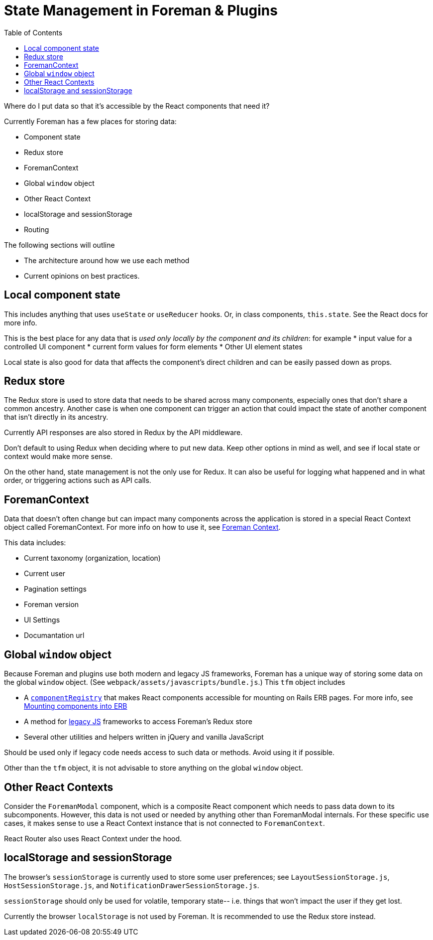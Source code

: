 [[state-management]]
# State Management in Foreman & Plugins
:toc: right
:toclevels: 5

Where do I put data so that it's accessible by the React components that need it?

Currently Foreman has a few places for storing data:

* Component state
* Redux store
* ForemanContext
* Global `window` object
* Other React Context
* localStorage and sessionStorage
* Routing

The following sections will outline

*  The architecture around how we use each method
*  Current opinions on best practices.

## Local component state

This includes anything that uses `useState` or `useReducer` hooks.  Or, in class components, `this.state`.  See the React docs for more info.

This is the best place for any data that is _used only locally by the component and its children_: for example
* input value for a controlled UI component
* current form values for form elements
* Other UI element states

Local state is also good for data that affects the component's direct children and can be easily passed down as props.

## Redux store

The Redux store is used to store data that needs to be shared across many components, especially ones that don't share a common ancestry. Another case is when one component can trigger an action that could impact the state of another component that isn't directly in its ancestry.

Currently API responses are also stored in Redux by the API middleware.

Don't default to using Redux when deciding where to put new data.  Keep other options in mind as well, and see if local state or context would make more sense.

On the other hand, state management is not the only use for Redux.  It can also be useful for logging what happened and in what order, or triggering actions such as API calls.

## ForemanContext

Data that doesn't often change but can impact many components across the application is stored in a special React Context object called ForemanContext.  For more info on how to use it, see https://github.com/theforeman/foreman/blob/develop/developer_docs/foreman-context.asciidoc[Foreman Context].

This data includes:

* Current taxonomy (organization, location)
* Current user
* Pagination settings
* Foreman version
* UI Settings
* Documantation url


## Global `window` object

Because Foreman and plugins use both modern and legacy JS frameworks, Foreman has a unique way of storing some data on the global `window` object.  (See `webpack/assets/javascripts/bundle.js`.) This `tfm` object includes

* A https://github.com/theforeman/foreman/blob/develop/webpack/assets/javascripts/react_app/components/componentRegistry.js[`componentRegistry`] that makes React components accessible for mounting on Rails ERB pages.  For more info, see https://github.com/theforeman/foreman/blob/develop/developer_docs/plugins.asciidoc#mounting-components-into-erb[Mounting components into ERB]

* A method for https://github.com/theforeman/foreman/blob/develop/developer_docs/legacy-js.asciidoc[legacy JS] frameworks to access Foreman's Redux store
* Several other utilities and helpers written in jQuery and vanilla JavaScript

Should be used only if legacy code needs access to such data or methods. Avoid using it if possible.

Other than the `tfm` object, it is not advisable to store anything on the global `window` object.

## Other React Contexts

Consider the `ForemanModal` component, which is a composite React component which needs to pass data down to its subcomponents.  However, this data is not used or needed by anything other than ForemanModal internals.  For these specific use cases, it makes sense to use a React Context instance that is not connected to `ForemanContext`.

React Router also uses React Context under the hood.

## localStorage and sessionStorage

The browser's `sessionStorage` is currently used to store some user preferences; see `LayoutSessionStorage.js`, `HostSessionStorage.js`, and `NotificationDrawerSessionStorage.js`.

`sessionStorage` should only be used for volatile, temporary state-- i.e. things that won't impact the user if they get lost.

Currently the browser `localStorage` is not used by Foreman.  It is recommended to use the Redux store instead.
